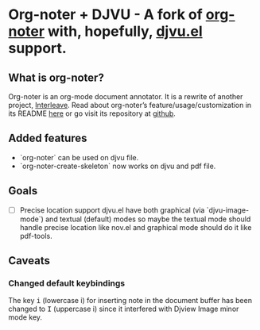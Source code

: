 * Org-noter + DJVU - A fork of [[https://github.com/weirdNox/org-noter][org-noter]] with, hopefully, [[https://elpa.gnu.org/packages/djvu.html][djvu.el]] support.
** What is org-noter?
Org-noter is an org-mode document annotator. It is a rewrite of another project, [[https://github.com/rudolfochrist/interleave][Interleave]].
Read about org-noter’s feature/usage/customization in its README [[file:README-orig.org][here]] or go visit its repository at [[https://github.com/weirdNox/org-noter][github]].
** Added features
 - `org-noter` can be used on djvu file.
 - `org-noter-create-skeleton` now works on djvu and pdf file.
** Goals
 - [ ] Precise location support
   djvu.el have both graphical (via `djvu-image-mode`) and textual (default) modes so maybe
   the textual mode should handle precise location like nov.el and graphical mode should do it like pdf-tools.
** Caveats
*** Changed default keybindings
The key @@html:<kbd>@@i@@html:</kbd>@@ (lowercase i) for inserting note in the document buffer has been changed to @@html:<kbd>@@I@@html:</kbd>@@ (uppercase i) since it interfered with Djview Image minor mode key.



